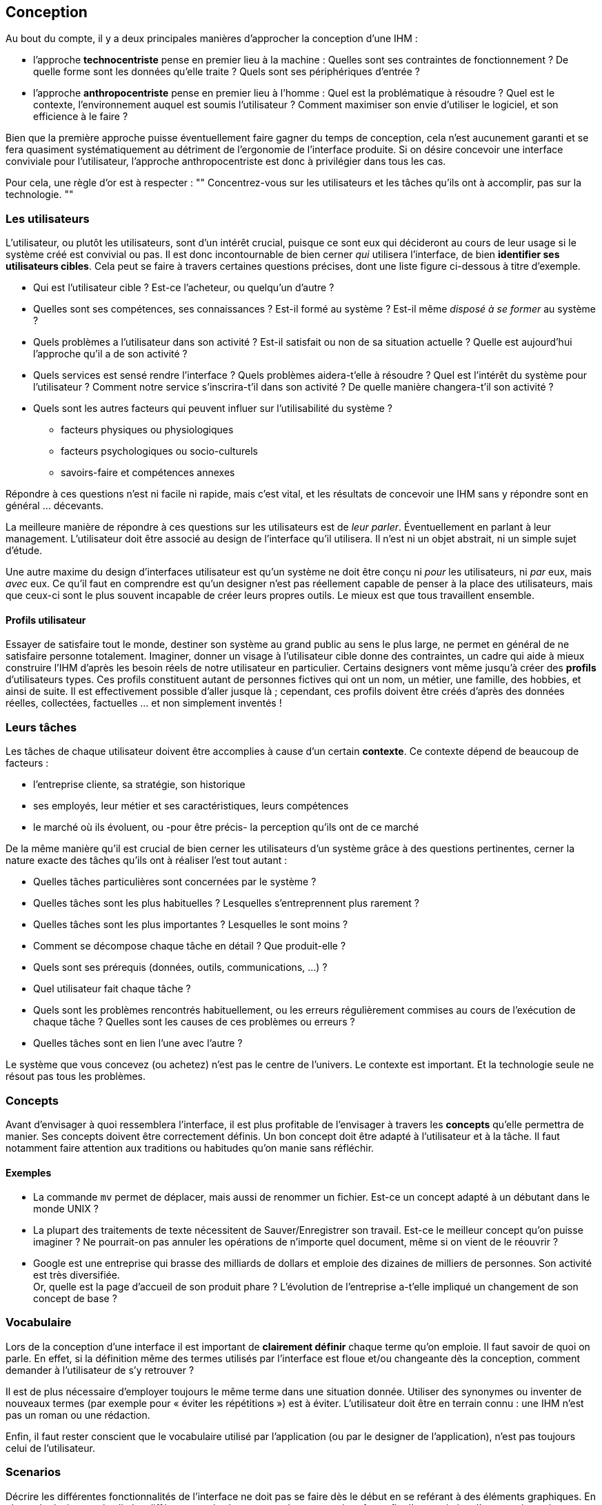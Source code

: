 == Conception

Au bout du compte, il y a deux principales manières d'approcher la conception d'une IHM :

* [[technocentric_approach]] l'approche *technocentriste* pense en premier lieu à la machine :
  Quelles sont ses contraintes de fonctionnement ?
  De quelle forme sont les données qu'elle traite ?
  Quels sont ses périphériques d'entrée ?
* [[anthropocentric_approach]] l'approche *anthropocentriste* pense en premier lieu à l'homme :
  Quel est la problématique à résoudre ?
  Quel est le contexte, l'environnement auquel est soumis l'utilisateur ?
  Comment maximiser son envie d'utiliser le logiciel, et son efficience à le faire ?

Bien que la première approche puisse éventuellement faire gagner du temps de conception, cela n'est aucunement garanti et se fera quasiment systématiquement au détriment de l'ergonomie de l'interface produite. Si on désire concevoir une interface conviviale pour l'utilisateur, l'approche anthropocentriste est donc à privilégier dans tous les cas.

Pour cela, une règle d'or est à respecter :
""
Concentrez-vous sur les utilisateurs et les tâches qu'ils ont à accomplir, pas sur la technologie.
""

=== Les utilisateurs

L'utilisateur, ou plutôt les utilisateurs, sont d'un intérêt crucial, puisque ce sont eux qui décideront au cours de leur usage si le système créé est convivial ou pas.
Il est donc incontournable de bien cerner _qui_ utilisera l'interface, de bien *identifier ses utilisateurs cibles*.
Cela peut se faire à travers certaines questions précises, dont une liste figure ci-dessous à titre d'exemple.

* Qui est l'utilisateur cible ?
  Est-ce l'acheteur, ou quelqu'un d'autre ?
* Quelles sont ses compétences, ses connaissances ?
  Est-il formé au système ? Est-il même _disposé à se former_ au système ?
* Quels problèmes a l'utilisateur dans son activité ?
  Est-il satisfait ou non de sa situation actuelle ?
  Quelle est aujourd'hui l'approche qu'il a de son activité ?
* Quels services est sensé rendre l'interface ?
  Quels problèmes aidera-t'elle à résoudre ?
  Quel est l'intérêt du système pour l'utilisateur ?
  Comment notre service s'inscrira-t'il dans son activité ?
  De quelle manière changera-t'il son activité ?
* Quels sont les autres facteurs qui peuvent influer sur l'utilisabilité du système ?
** facteurs physiques ou physiologiques
** facteurs psychologiques ou socio-culturels
** savoirs-faire et compétences annexes

Répondre à ces questions n'est ni facile ni rapide, mais c'est vital, et les résultats de concevoir une IHM sans y répondre sont en général ... décevants.

La meilleure manière de répondre à ces questions sur les utilisateurs est de _leur parler_.
Éventuellement en parlant à leur management.
L'utilisateur doit être associé au design de l'interface qu'il utilisera.
Il n'est ni un objet abstrait, ni un simple sujet d'étude.

Une autre maxime du design d'interfaces utilisateur est qu'un système ne doit être conçu ni _pour_ les utilisateurs, ni _par_ eux, mais _avec_ eux.
Ce qu'il faut en comprendre est qu'un designer n'est pas réellement capable de penser à la place des utilisateurs, mais que ceux-ci sont le plus souvent incapable de créer leurs propres outils.
Le mieux est que tous travaillent ensemble.

==== Profils utilisateur

Essayer de satisfaire tout le monde, destiner son système au grand public au sens le plus large, ne permet en général de ne satisfaire personne totalement.
Imaginer, donner un visage à l'utilisateur cible donne des contraintes, un cadre qui aide à mieux construire l'IHM d'après les besoin réels de notre utilisateur en particulier.
Certains designers vont même jusqu'à créer des *profils* d'utilisateurs types.
Ces profils constituent autant de personnes fictives qui ont un nom, un métier, une famille, des hobbies, et ainsi de suite.
Il est effectivement possible d'aller jusque là ; cependant, ces profils doivent être créés d'après des données réelles, collectées, factuelles ... et non simplement inventés !



=== Leurs tâches

Les tâches de chaque utilisateur doivent être accomplies à cause d'un certain *contexte*.
Ce contexte dépend de beaucoup de facteurs :

* l'entreprise cliente, sa stratégie, son historique
* ses employés, leur métier et ses caractéristiques, leurs compétences
* le marché où ils évoluent, ou -pour être précis- la perception qu'ils ont de ce marché

De la même manière qu'il est crucial de bien cerner les utilisateurs d'un système grâce à des questions pertinentes, cerner la nature exacte des tâches qu'ils ont à réaliser l'est tout autant :

* Quelles tâches particulières sont concernées par le système ?
* Quelles tâches sont les plus habituelles ?
  Lesquelles s'entreprennent plus rarement ?
* Quelles tâches sont les plus importantes ?
  Lesquelles le sont moins ?
* Comment se décompose chaque tâche en détail ?
  Que produit-elle ?
* Quels sont ses prérequis (données, outils, communications, ...) ?
* Quel utilisateur fait chaque tâche ?
* Quels sont les problèmes rencontrés habituellement, ou les erreurs régulièrement commises au cours de l'exécution de chaque tâche ?
  Quelles sont les causes de ces problèmes ou erreurs ?
* Quelles tâches sont en lien l'une avec l'autre ?

Le système que vous concevez (ou achetez) n'est pas le centre de l'univers.
Le contexte est important.
Et la technologie seule ne résout pas tous les problèmes.




[[concepts]]
=== Concepts

Avant d'envisager à quoi ressemblera l'interface, il est plus profitable de l'envisager à travers les *concepts* qu'elle permettra de manier.
Ses concepts doivent être correctement définis.
Un bon concept doit être adapté à l'utilisateur et à la tâche.
Il faut notamment faire attention aux traditions ou habitudes qu'on manie sans réfléchir.

==== Exemples

* La commande `mv` permet de déplacer, mais aussi de renommer un fichier.
  Est-ce un concept adapté à un débutant dans le monde UNIX ?
* La plupart des traitements de texte nécessitent de Sauver/Enregistrer son travail.
  Est-ce le meilleur concept qu'on puisse imaginer ?
  Ne pourrait-on pas annuler les opérations de n'importe quel document, même si on vient de le réouvrir ?
* Google est une entreprise qui brasse des milliards de dollars et emploie des dizaines de milliers de personnes.
  Son activité est très diversifiée. +
  Or, quelle est la page d'accueil de son produit phare ?
  L'évolution de l'entreprise a-t'elle impliqué un changement de son concept de base ?



=== Vocabulaire

Lors de la conception d'une interface il est important de *clairement définir* chaque terme qu'on emploie.
Il faut savoir de quoi on parle.
En effet, si la définition même des termes utilisés par l'interface est floue et/ou changeante dès la conception, comment demander à l'utilisateur de s'y retrouver ?

Il est de plus nécessaire d'employer toujours le même terme dans une situation donnée.
Utiliser des synonymes ou inventer de nouveaux termes (par exemple pour « éviter les répétitions ») est à éviter.
L'utilisateur doit être en terrain connu : une IHM n'est pas un roman ou une rédaction.

Enfin, il faut rester conscient que le vocabulaire utilisé par l'application (ou par le designer de l'application), n'est pas toujours celui de l'utilisateur.



=== Scenarios

Décrire les différentes fonctionnalités de l'interface ne doit pas se faire dès le début en se reférant à des éléments graphiques.
En phase de design, on étudie les différentes opérations supportées par une interface afin d'en maximiser l'ergonomie, mais on ne s'intéresse pas encore, en pratique, à quoi ressembleront _graphiquement_ ces opérations.

==== Exemple

La première manière de décrire un scénario donné manie des concepts qui pourront se traduire de n'importe quelle manière dans une interface graphique.
La seconde commet l'erreur de penser trop tôt à la technologie qui supportera graphiquement le même scénario.

. _Alice consulte le solde de son compte courant.
  Elle dépose ensuite de l'argent sur son compte._
. _Alice double clique sur l'icône « Mon compte courant ».
  L'interface affiche le statut de son compte ainsi que les dernières opérations sous forme d'un tableau.
  Elle clique ensuite sur « Effectuer un versement »._
  ...





== Implémentation

L'ergonomie (_usability_) d'un système renferme plusieurs aspects.
Par exemple, la norme ISO 25010 définit un système comme ergonomique s'il respecte les attributs de qualité suivants :

* *Attrait* (_Attractiveness_ / _User interface aesthetics_) +
   Est-ce que l'utilisateur a envie d'utiliser l'interface ?
* *Facilité de compréhension* (_Understandability_ / _Appropriateness recognizability_) +
   Est-ce qu'il est (intuitivement) facile pour un utilisateur de comprendre et retenir comment réaliser une opération ?
* *Facilité d'apprentissage* (_Learnability_) +
   Est-ce qu'il est facile de former de futurs utilisateurs à l'utilisation du logiciel ?
* *Facilité d'exploitation* (_Operability_) +
   Est-ce qu'il est facile pour l'utilisateur d'accomplir sa tâche ?
* *Protection contre les erreurs d'utilisation* (_User error protection_) +
   Comment réagit le logiciel si son utilisateur a un comportement inatendu ?
* *Accessibilité* (_Accessibility_) +
   Est-ce que le logiciel est utilisable par des personnes en situation de handicap ?

Mais comment, en pratique, implémenter les concepts d'un système afin que son interface ait ces qualités ?

Une manière est de faire en sorte de respecter les sept principes de base détaillés dans ce chapitre.
Cependant, pour chacun, il existe souvent autant de manières de « bien faire » que de gâcher l'ergonomie de votre système.
Le but n'est pas d'être complètement dogmatique dans l'application de ces principes.
Rappelez-vous l'importance d'être adapté aux utilisateurs et à leurs tâches : le contexte de chaque projet est roi.



[[principle_compatibility]]
=== Compatibilité

Il est utile d'exploiter les connaissances que l'utilisateur possède déjà et qui concernent des interfaces similaires, que ce soit dans leur apparence ou dans leurs buts.
Cela peut se traduire, par exemple, par :

* S'assurer de la cohésion des différents produits proposés par une même compagnie.
  Cela passe par respecter la *charte graphique* (ou _look & feel_) de l'entreprise, c'est à dire l'ensemble des règles qui lui sont propres et qui régissent l'apparence et les comportements des différents éléments de ses interfaces graphique.
* Respecter les *conventions de la plateforme* qui accueille notre interface.
* Exploiter un univers familier.



[[principle_guiding]]
=== Guidage

L'utilisateur ne doit jamais être perdu ou livré à lui-même.
Il doit pouvoir, en permanence :

* connaître l'*état* du système
* comprendre quel *impact* ont eu ou auront ses actions sur cet état
* pouvoir en déduire quelles actions entreprendre

Correctement guider l'utilisateur facilite son apprentissage du système et sa facilité à s'y repérer.
De même, cela contribue à prévenir d'éventuelles erreurs d'utilisation dues à une mauvaise compréhension de l'état du système ou d'une opération particulière.

Il existe deux types de guidage complémentaires :

* Le *guidage explicite* se fait via des messages d'avertissement ou de confirmation, des boîtes de dialogue spécifique, un manuel utilisateur ou une aide en ligne, des codes d'erreur précis, ...
* Le *guidage implicite* passe par une *structuration appropriée* de l'affichage, l'utilisation d'*éléments différenciés* que ce soit par leur couleur, leur police de caractère, le fait de les regrouper par catégorie, ...



[[principle_consistency]]
=== Homogénéité

Les outils informatiques cultivent et entretiennent les habitudes de leurs utilisateurs.
Les utilisateurs recherchent eux-même cela : ils veulent pouvoir au plus vite tomber dans une sorte d'utilisation inconsciente de leurs outils, afin de pouvoir les « oublier » et se concentrer sur les tâches qu'ils ont à accomplir.
Plus un système informatique est *homogène*, mieux ils y arriveront.

Un système est homogène si, par exemple :

* son *look & feel* est cohérent
* sa conception est *stable*
* sa *logique d'utilisation* est apparente

Ces qualités rendent le système plus prévisible, plus facilement exploitable, plus compréhensible.
Tout ceci contribue à rendre les détails propres au système « oubliables », afin que l'utilisateur puisse se concentrer sur _ce_ qu'il a à faire, au lieu de _comment_ le faire.



[[principle_flexibility]]
=== Souplesse

Un système *souple* s'adapte à l'utilisateur, à sa tâche et au support sur lequel elle tourne.
Il peut, par exemple :

* proposer *plusieurs manières* de réaliser une même opération
* offrir des moyens de *personnalisation* de sa configuration



[[principle_explicit_control]]
=== Contrôle explicite

L'utilisateur doit toujours *garder le contrôle* sur le système.
De même, il doit comprendre de quelle manière ce contrôle s'exerce.

Un système ergonomique offrira un *feedback* immédiat aux actions de l'utilisateur, afin que celui-ci puisse se rendre compte de l'effet de ses actions.
Ce *retour* offert à l'utilisateur doit être présent même si la commande est longue.
Cela peut se faire via des messages de confirmation, des barres de progression, des voyants de statut, et ainsi de suite.
À l'inverse, un _freeze_ de l'IHM pendant la durée d'une opération longue est à proscrire.

Tout cela contribue à rendre les opérations permises par un système *prédictible*.
Outre faciliter l'apprentissage, cela prévient les erreurs d'utilisation dues à une mauvaise compréhension de ses actions par l'utilisateur, ou à la simple impatience.



[[principle_error_management]]
=== Gestion des erreurs

Lorsqu'un erreur survient, l'utilisateur doit pouvoir la percevoir et l'identifier comme une erreur.
S'il est nécessaire que l'utilisateur fasse une opération explicite pour corriger une erreur, il doit être <<principle_guiding,guidé>> afin de pouvoir faire des choix éclairés, et non livré à lui-même.
Enfin, lorsqu'une erreur survient, le système doit être suffisamment *robuste* (ie. fiable) pour que cette erreur n'impacte pas la suite du fonctionnement du système.

Il faut garder à l'esprit que toute erreur n'est pas *bloquante*.
Il est possible de notifier l'utilisateur de manière *non-bloquante*, c'est à dire sans que celui-ci doive interrompre ce qu'il est en train de faire, afin qu'il puisse identifier ce qui s'est mal passé plus tard, quand il le jugera utile.

Un système *tolérant* aux erreurs qui surviennent et qui offre les outils pour analyser et corriger précisément tout type d'erreur, met son utilisateur *en confiance*.



[[principle_concision]]
=== Concision

Les informations fournies à l'utilisateur doivent être *concises* et *précises*.
Attention, le langage utilisé pour fournir ses information, ainsi que leur niveau de précision doivent être *adapté à l'utilisateur*.
En effet, un message exposant le fonctionnement interne du système, bien que compréhensible par un développeur, _n'est pas_ adapté à un utilisateur !

Cette concision s'applique aussi à la facilité d'exploitation du système.
Il est important de *minimiser le nombre et la durée des actions* à réaliser par l'utilisateur pour accomplir une opération particulière.
